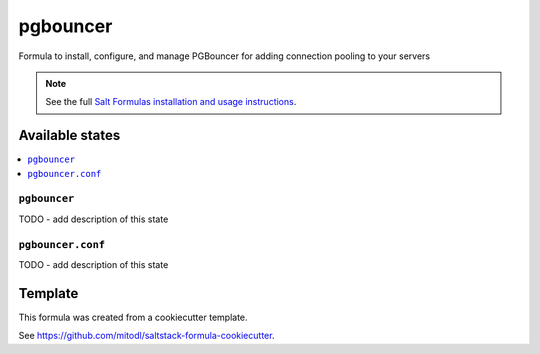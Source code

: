 =========
pgbouncer
=========

Formula to install, configure, and manage PGBouncer for adding connection pooling to your servers

.. note::

    See the full `Salt Formulas installation and usage instructions
    <http://docs.saltstack.com/en/latest/topics/development/conventions/formulas.html>`_.


Available states
================

.. contents::
    :local:

``pgbouncer``
-------------

TODO - add description of this state

``pgbouncer.conf``
------------------

TODO - add description of this state


Template
========

This formula was created from a cookiecutter template.

See https://github.com/mitodl/saltstack-formula-cookiecutter.
